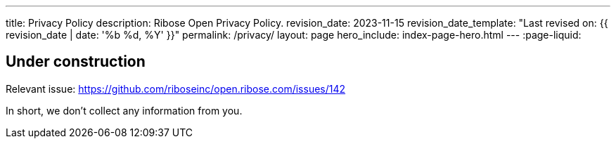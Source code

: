 ---
title: Privacy Policy
description: Ribose Open Privacy Policy.
revision_date: 2023-11-15
revision_date_template: "Last revised on: {{ revision_date | date: '%b %d, %Y' }}"
permalink: /privacy/
layout: page
hero_include: index-page-hero.html
---
:page-liquid:

== Under construction

Relevant issue: https://github.com/riboseinc/open.ribose.com/issues/142[^]

In short, we don't collect any information from you.
